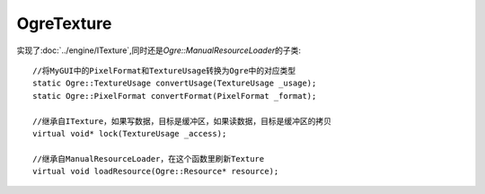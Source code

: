 OgreTexture
===========

实现了\ :doc:`../engine/ITexture`\ ,同时还是\ *Ogre::ManualResourceLoader*\ 的子类::

	//将MyGUI中的PixelFormat和TextureUsage转换为Ogre中的对应类型
	static Ogre::TextureUsage convertUsage(TextureUsage _usage);
	static Ogre::PixelFormat convertFormat(PixelFormat _format);

	//继承自ITexture，如果写数据，目标是缓冲区，如果读数据，目标是缓冲区的拷贝
	virtual void* lock(TextureUsage _access);

	//继承自ManualResourceLoader，在这个函数里刷新Texture
	virtual void loadResource(Ogre::Resource* resource);

.. seealso:: 

	:doc:`../engine/ITexture`
		\ 